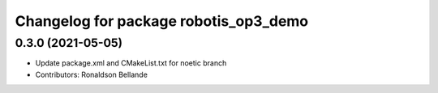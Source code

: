 ^^^^^^^^^^^^^^^^^^^^^^^^^^^^^^^^^^^^^^
Changelog for package robotis_op3_demo
^^^^^^^^^^^^^^^^^^^^^^^^^^^^^^^^^^^^^^

0.3.0 (2021-05-05)
------------------
* Update package.xml and CMakeList.txt for noetic branch
* Contributors: Ronaldson Bellande
